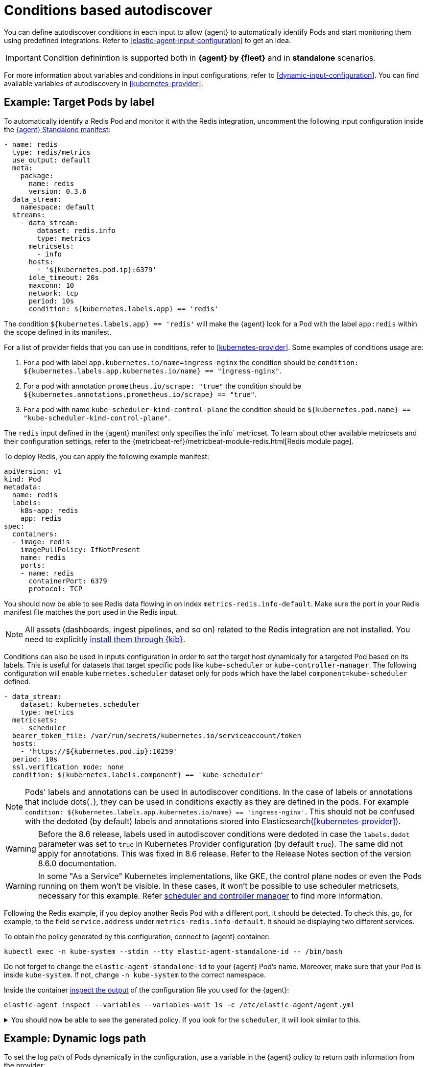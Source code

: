 [[conditions-based-autodiscover]]
= Conditions based autodiscover

You can define autodiscover conditions in each input to allow {agent} to automatically identify Pods and start monitoring them using predefined integrations. Refer to <<elastic-agent-input-configuration>> to get an idea.

IMPORTANT: Condition definintion is supported both in *{agent} by {fleet}* and in *standalone* scenarios.

For more information about variables and conditions in input configurations, refer to <<dynamic-input-configuration>>.
You can find available variables of autodiscovery in <<kubernetes-provider>>.


== Example: Target Pods by label

To automatically identify a Redis Pod and monitor it with the Redis integration, uncomment the following input configuration inside the https://github.com/elastic/elastic-agent/blob/main/deploy/kubernetes/elastic-agent-standalone-kubernetes.yaml[{agent} Standalone manifest]:


[source,yaml]
------------------------------------------------
- name: redis
  type: redis/metrics
  use_output: default
  meta:
    package:
      name: redis
      version: 0.3.6
  data_stream:
    namespace: default
  streams:
    - data_stream:
        dataset: redis.info
        type: metrics
      metricsets:
        - info
      hosts:
        - '${kubernetes.pod.ip}:6379'
      idle_timeout: 20s
      maxconn: 10
      network: tcp
      period: 10s
      condition: ${kubernetes.labels.app} == 'redis'
------------------------------------------------

The condition `${kubernetes.labels.app} == 'redis'` will make the {agent} look for a Pod with the  label `app:redis` within the scope defined in its manifest.

For a list of provider fields that you can use in conditions, refer to <<kubernetes-provider>>.
Some examples of conditions usage are:

1. For a pod with label `app.kubernetes.io/name=ingress-nginx` the condition should be `condition: ${kubernetes.labels.app.kubernetes.io/name} == "ingress-nginx"`.
2. For a pod with annotation `prometheus.io/scrape: "true"` the condition should be `${kubernetes.annotations.prometheus.io/scrape} == "true"`.
3. For a pod with name `kube-scheduler-kind-control-plane` the condition should be `${kubernetes.pod.name} == "kube-scheduler-kind-control-plane"`.


The `redis` input defined in the {agent} manifest only specifies the`info` metricset. To learn about other available metricsets and their configuration settings, refer to the {metricbeat-ref}/metricbeat-module-redis.html[Redis module page].

To deploy Redis, you can apply the following example manifest:

[source,yaml]
------------------------------------------------
apiVersion: v1
kind: Pod
metadata:
  name: redis
  labels:
    k8s-app: redis
    app: redis
spec:
  containers:
  - image: redis
    imagePullPolicy: IfNotPresent
    name: redis
    ports:
    - name: redis
      containerPort: 6379
      protocol: TCP
------------------------------------------------

You should now be able to see Redis data flowing in on index `metrics-redis.info-default`. Make sure the port in your Redis manifest file matches the port used in the Redis input.

NOTE: All assets (dashboards, ingest pipelines, and so on) related to the Redis integration are not installed. You need to explicitly <<install-uninstall-integration-assets,install them through {kib}>>.

Conditions can also be used in inputs configuration in order to set the target host dynamically for a targeted Pod based on its labels.
This is useful for datasets that target specific pods like `kube-scheduler` or `kube-controller-manager`.
The following configuration will enable `kubernetes.scheduler` dataset only for pods which have the label `component=kube-scheduler` defined.

[source,yaml]
----
- data_stream:
    dataset: kubernetes.scheduler
    type: metrics
  metricsets:
    - scheduler
  bearer_token_file: /var/run/secrets/kubernetes.io/serviceaccount/token
  hosts:
    - 'https://${kubernetes.pod.ip}:10259'
  period: 10s
  ssl.verification_mode: none
  condition: ${kubernetes.labels.component} == 'kube-scheduler'
----

NOTE: Pods' labels and annotations can be used in autodiscover conditions. In the case of labels or annotations that include dots(`.`), they can be used in conditions exactly as
they are defined in the pods. For example `condition: ${kubernetes.labels.app.kubernetes.io/name} == 'ingress-nginx'`. This should not be confused with the dedoted (by default) labels and annotations
stored into Elasticsearch(<<kubernetes-provider>>).

WARNING: Before the 8.6 release, labels used in autodiscover conditions were dedoted in case the `labels.dedot` parameter was set to `true` in Kubernetes Provider 
configuration (by default `true`). The same did not apply for annotations. This was fixed in 8.6 release. Refer to the Release Notes section of the version 8.6.0 documentation.

WARNING: In some "As a Service" Kubernetes implementations, like GKE, the control plane nodes or even the Pods running on them won't be visible. In these cases, it won't be possible to use scheduler metricsets, necessary for this example. Refer https://www.elastic.co/guide/en/beats/metricbeat/current/metricbeat-module-kubernetes.html#_scheduler_and_controllermanager[scheduler and controller manager] to find more information.

Following the Redis example, if you deploy another Redis Pod with a different port, it should be detected. To check this, go, for example, to the field `service.address` under `metrics-redis.info-default`. It should be displaying two different services.

To obtain the policy generated by this configuration, connect to {agent} container:

["source", "sh", subs="attributes"]
------------------------------------------------
kubectl exec -n kube-system --stdin --tty elastic-agent-standalone-id -- /bin/bash
------------------------------------------------

Do not forget to change the `elastic-agent-standalone-id` to your {agent} Pod's name. Moreover, make sure that your Pod is inside `kube-system`. If not, change `-n kube-system` to the correct namespace.

Inside the container <<elastic-agent-cmd-options, inspect the output>> of the configuration file you used for the {agent}:

["source", "sh", subs="attributes"]
------------------------------------------------
elastic-agent inspect --variables --variables-wait 1s -c /etc/elastic-agent/agent.yml
------------------------------------------------

[%collapsible]
.You should now be able to see the generated policy. If you look for the `scheduler`, it will look similar to this.
====
[source,yaml]
----
- bearer_token_file: /var/run/secrets/kubernetes.io/serviceaccount/token
  hosts:
    - https://172.19.0.2:10259
  index: metrics-kubernetes.scheduler-default
  meta:
    package:
      name: kubernetes
      version: 1.9.0
  metricsets:
    - scheduler
  module: kubernetes
  name: kubernetes-node-metrics
  period: 10s
  processors:
    - add_fields:
        fields:
          labels:
            component: kube-scheduler
            tier: control-plane
          namespace: kube-system
          namespace_labels:
            kubernetes_io/metadata_name: kube-system
          namespace_uid: 03d6fd2f-7279-4db4-9a98-51e50bbe5c62
          node:
            hostname: kind-control-plane
            labels:
              beta_kubernetes_io/arch: amd64
              beta_kubernetes_io/os: linux
              kubernetes_io/arch: amd64
              kubernetes_io/hostname: kind-control-plane
              kubernetes_io/os: linux
              node-role_kubernetes_io/control-plane: ""
              node_kubernetes_io/exclude-from-external-load-balancers: ""
            name: kind-control-plane
            uid: b8d65d6b-61ed-49ef-9770-3b4f40a15a8a
          pod:
            ip: 172.19.0.2
            name: kube-scheduler-kind-control-plane
            uid: f028ad77-c82a-4f29-ba7e-2504d9b0beef
        target: kubernetes
    - add_fields:
        fields:
          cluster:
            name: kind
            url: kind-control-plane:6443
        target: orchestrator
    - add_fields:
        fields:
          dataset: kubernetes.scheduler
          namespace: default
          type: metrics
        target: data_stream
    - add_fields:
        fields:
          dataset: kubernetes.scheduler
          target: event
    - add_fields:
        fields:
          id: ""
          snapshot: false
          version: 8.3.0
        target: elastic_agent
    - add_fields:
        fields:
          id: ""
        target: agent
  ssl.verification_mode: none
----
====

== Example: Dynamic logs path

To set the log path of Pods dynamically in the configuration, use a variable in the
{agent} policy to return path information from the provider:

[source,yaml]
----
- name: container-log
  id: container-log-${kubernetes.pod.name}-${kubernetes.container.id}
  type: filestream
  use_output: default
  meta:
    package:
      name: kubernetes
      version: 1.9.0
  data_stream:
    namespace: default
  streams:
    - data_stream:
      dataset: kubernetes.container_logs
      type: logs
      prospector.scanner.symlinks: true
      parsers:
        - container: ~
      paths:
        - /var/log/containers/*${kubernetes.container.id}.log
----

[%collapsible]
.The policy generated by this configuration will look similar to this for every Pod inside the scope defined in the manifest.
====
[source,yaml]
----
- id: container-log-etcd-kind-control-plane-af311067a62fa5e4d6e5cb4d31e64c1c35d82fe399eb9429cd948d5495496819
  index: logs-kubernetes.container_logs-default
  meta:
    package:
      name: kubernetes
      version: 1.9.0
  name: container-log
  parsers:
    - container: null
  paths:
    - /var/log/containers/*af311067a62fa5e4d6e5cb4d31e64c1c35d82fe399eb9429cd948d5495496819.log
  processors:
    - add_fields:
        fields:
          id: af311067a62fa5e4d6e5cb4d31e64c1c35d82fe399eb9429cd948d5495496819
          image:
            name: registry.k8s.io/etcd:3.5.4-0
          runtime: containerd
        target: container
    - add_fields:
        fields:
          container:
            name: etcd
        labels:
          component: etcd
          tier: control-plane
        namespace: kube-system
        namespace_labels:
          kubernetes_io/metadata_name: kube-system
        namespace_uid: 03d6fd2f-7279-4db4-9a98-51e50bbe5c62
        node:
          hostname: kind-control-plane
          labels:
            beta_kubernetes_io/arch: amd64
            beta_kubernetes_io/os: linux
            kubernetes_io/arch: amd64
            kubernetes_io/hostname: kind-control-plane
            kubernetes_io/os: linux
            node-role_kubernetes_io/control-plane: ""
            node_kubernetes_io/exclude-from-external-load-balancers: ""
          name: kind-control-plane
          uid: b8d65d6b-61ed-49ef-9770-3b4f40a15a8a
        pod:
          ip: 172.19.0.2
          name: etcd-kind-control-plane
          uid: 08970fcf-bb93-487e-b856-02399d81fb29
      target: kubernetes
    - add_fields:
        fields:
          cluster:
            name: kind
            url: kind-control-plane:6443
        target: orchestrator
    - add_fields:
        fields:
          dataset: kubernetes.container_logs
          namespace: default
          type: logs
        target: data_stream
    - add_fields:
        fields:
          dataset: kubernetes.container_logs
        target: event
    - add_fields:
        fields:
          id: ""
          snapshot: false
          version: 8.3.0
        target: elastic_agent
    - add_fields:
        fields:
          id: ""
        target: agent
  prospector.scanner.symlinks: true
  type: filestream
----
====
